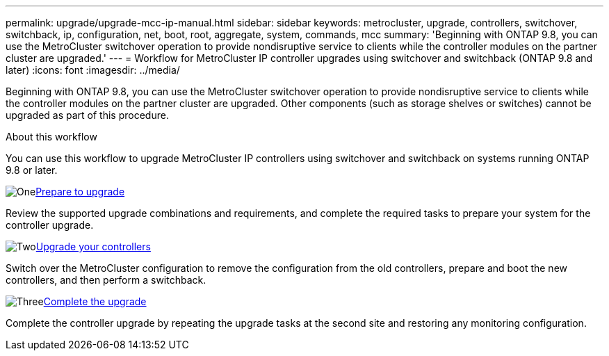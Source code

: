---
permalink: upgrade/upgrade-mcc-ip-manual.html
sidebar: sidebar
keywords: metrocluster, upgrade, controllers, switchover, switchback, ip, configuration, net, boot, root, aggregate, system, commands, mcc
summary: 'Beginning with ONTAP 9.8, you can use the MetroCluster switchover operation to provide nondisruptive service to clients while the controller modules on the partner cluster are upgraded.'
---
= Workflow for MetroCluster IP controller upgrades using switchover and switchback (ONTAP 9.8 and later)
:icons: font
:imagesdir: ../media/

[.lead]
Beginning with ONTAP 9.8, you can use the MetroCluster switchover operation to provide nondisruptive service to clients while the controller modules on the partner cluster are upgraded. Other components (such as storage shelves or switches) cannot be upgraded as part of this procedure.

.About this workflow

You can use this workflow to upgrade MetroCluster IP controllers using switchover and switchback on systems running ONTAP 9.8 or later. 

.image:https://raw.githubusercontent.com/NetAppDocs/common/main/media/number-1.png[One]link:upgrade-mcc-ip-manual-requirements.html[Prepare to upgrade]
[role="quick-margin-para"]
Review the supported upgrade combinations and requirements, and complete the required tasks to prepare your system for the controller upgrade. 

.image:https://raw.githubusercontent.com/NetAppDocs/common/main/media/number-2.png[Two]link:upgrade-mcc-ip-manual-switchover.html[Upgrade your controllers]
[role="quick-margin-para"]
Switch over the MetroCluster configuration to remove the configuration from the old controllers, prepare and boot the new controllers, and then perform a switchback.

.image:https://raw.githubusercontent.com/NetAppDocs/common/main/media/number-3.png[Three]link:upgrade-mcc-ip-manual-complete-upgrade.html[Complete the upgrade]
[role="quick-margin-para"]
Complete the controller upgrade by repeating the upgrade tasks at the second site and restoring any monitoring configuration.

// 2024 Nov 12, ONTAPDOC-2351


